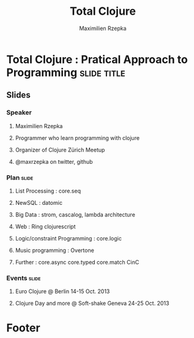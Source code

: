 #+TITLE: Total Clojure 
#+AUTHOR: Maximilien Rzepka
#+EMAIL: maximilien.rzepka@gmail.com

* Total Clojure : Pratical Approach to Programming              :slide:title:
** COMMENT technical todo list
   - How to split vertically slide : text | image
   - image with title and on click redirect or view inline a video related to it
** Slides
*** Speaker
**** Maximilien Rzepka
**** Programmer who learn programming with clojure
**** Organizer of Clojure Zürich Meetup
**** @maxrzepka on twitter, github
***  Plan                                                             :slide:
**** List Processing : core.seq
**** NewSQL : datomic
**** Big Data : strom, cascalog, lambda architecture 
**** Web : Ring clojurescript
**** Logic/constraint Programming : core.logic
**** Music programming : Overtone
**** Further : core.async core.typed core.match CinC
*** Events :slide:
**** Euro Clojure @ Berlin 14-15 Oct. 2013
**** Clojure Day and more @ Soft-shake Geneva 24-25 Oct. 2013 
* Footer

#+TAGS: slide(s)

#+STYLE: <link rel="stylesheet" type="text/css" href="common.css" />
#+STYLE: <link rel="stylesheet" type="text/css" href="screen.css" media="screen" />
#+STYLE: <link rel="stylesheet" type="text/css" href="projection.css" media="projection" />
#+STYLE: <link rel="stylesheet" type="text/css" href="presenter.css" media="presenter" />
#+STYLE: <link rel="stylesheet" type="text/css" href="local.css" />

#+BEGIN_HTML
<script type="text/javascript" src="org-html-slideshow.js"></script>
#+END_HTML

# Local Variables:
# org-export-html-style-include-default: nil
# org-export-html-style-include-scripts: nil
# End:



